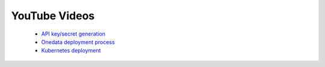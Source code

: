 
YouTube Videos
==============

 - `API key/secret generation <https://youtu.be/VUH4x5QKekQ>`_
 - `Onedata deployment process <https://youtu.be/iyhGoatXUZ4>`_
 - `Kubernetes deployment <https://youtu.be/NgMhQit2F5g>`_
